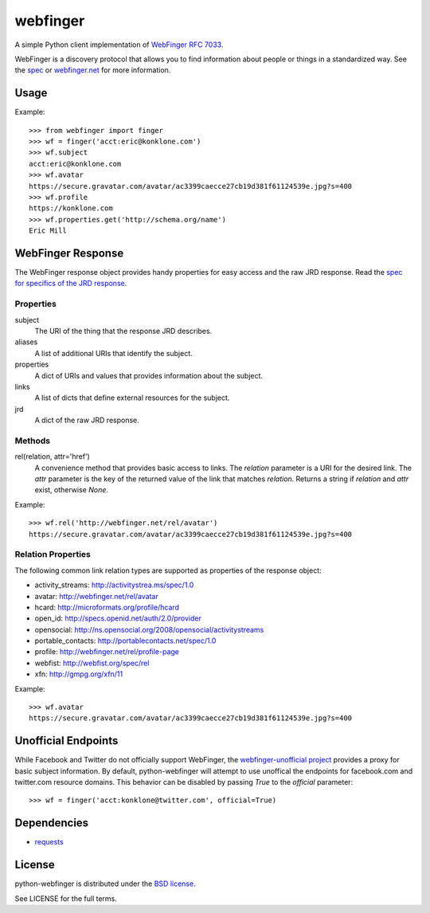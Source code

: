 =========
webfinger
=========

A simple Python client implementation of `WebFinger RFC 7033 <http://tools.ietf.org/html/rfc7033>`_.

WebFinger is a discovery protocol that allows you to find information about people or things in a standardized way. See the `spec <http://tools.ietf.org/html/rfc7033>`_ or `webfinger.net <http://webfinger.net>`_ for more information.


Usage
-----

Example::

    >>> from webfinger import finger
    >>> wf = finger('acct:eric@konklone.com')
    >>> wf.subject
    acct:eric@konklone.com
    >>> wf.avatar
    https://secure.gravatar.com/avatar/ac3399caecce27cb19d381f61124539e.jpg?s=400
    >>> wf.profile
    https://konklone.com
    >>> wf.properties.get('http://schema.org/name')
    Eric Mill


WebFinger Response
------------------

The WebFinger response object provides handy properties for easy access and the raw JRD response. Read the `spec for specifics of the JRD response <http://tools.ietf.org/html/rfc7033#section-4.4>`_.


----------
Properties
----------

subject
  The URI of the thing that the response JRD describes.

aliases
  A list of additional URIs that identify the subject.

properties
  A dict of URIs and values that provides information about the subject.

links
  A list of dicts that define external resources for the subject.

jrd
  A dict of the raw JRD response.


-------
Methods
-------

rel(relation, attr='href')
  A convenience method that provides basic access to links. The *relation* parameter is a URI for the desired link. The *attr* parameter is the key of the returned value of the link that matches *relation*. Returns a string if *relation* and *attr* exist, otherwise *None*.

Example::

    >>> wf.rel('http://webfinger.net/rel/avatar')
    https://secure.gravatar.com/avatar/ac3399caecce27cb19d381f61124539e.jpg?s=400


-------------------
Relation Properties
-------------------

The following common link relation types are supported as properties of the response object:

* activity_streams: http://activitystrea.ms/spec/1.0
* avatar: http://webfinger.net/rel/avatar
* hcard: http://microformats.org/profile/hcard
* open_id: http://specs.openid.net/auth/2.0/provider
* opensocial: http://ns.opensocial.org/2008/opensocial/activitystreams
* portable_contacts: http://portablecontacts.net/spec/1.0
* profile: http://webfinger.net/rel/profile-page
* webfist: http://webfist.org/spec/rel
* xfn: http://gmpg.org/xfn/11

Example::

    >>> wf.avatar
    https://secure.gravatar.com/avatar/ac3399caecce27cb19d381f61124539e.jpg?s=400


Unofficial Endpoints
--------------------

While Facebook and Twitter do not officially support WebFinger, the `webfinger-unofficial project <https://github.com/snarfed/webfinger-unofficial>`_ provides a proxy for basic subject information. By default, python-webfinger will attempt to use unoffical the endpoints for facebook.com and twitter.com resource domains. This behavior can be disabled by passing *True* to the *official* parameter::

    >>> wf = finger('acct:konklone@twitter.com', official=True)


Dependencies
------------

* `requests <https://pypi.python.org/pypi/requests>`_


License
-------

python-webfinger is distributed under the `BSD license <http://creativecommons.org/licenses/BSD/>`_.

See LICENSE for the full terms.
